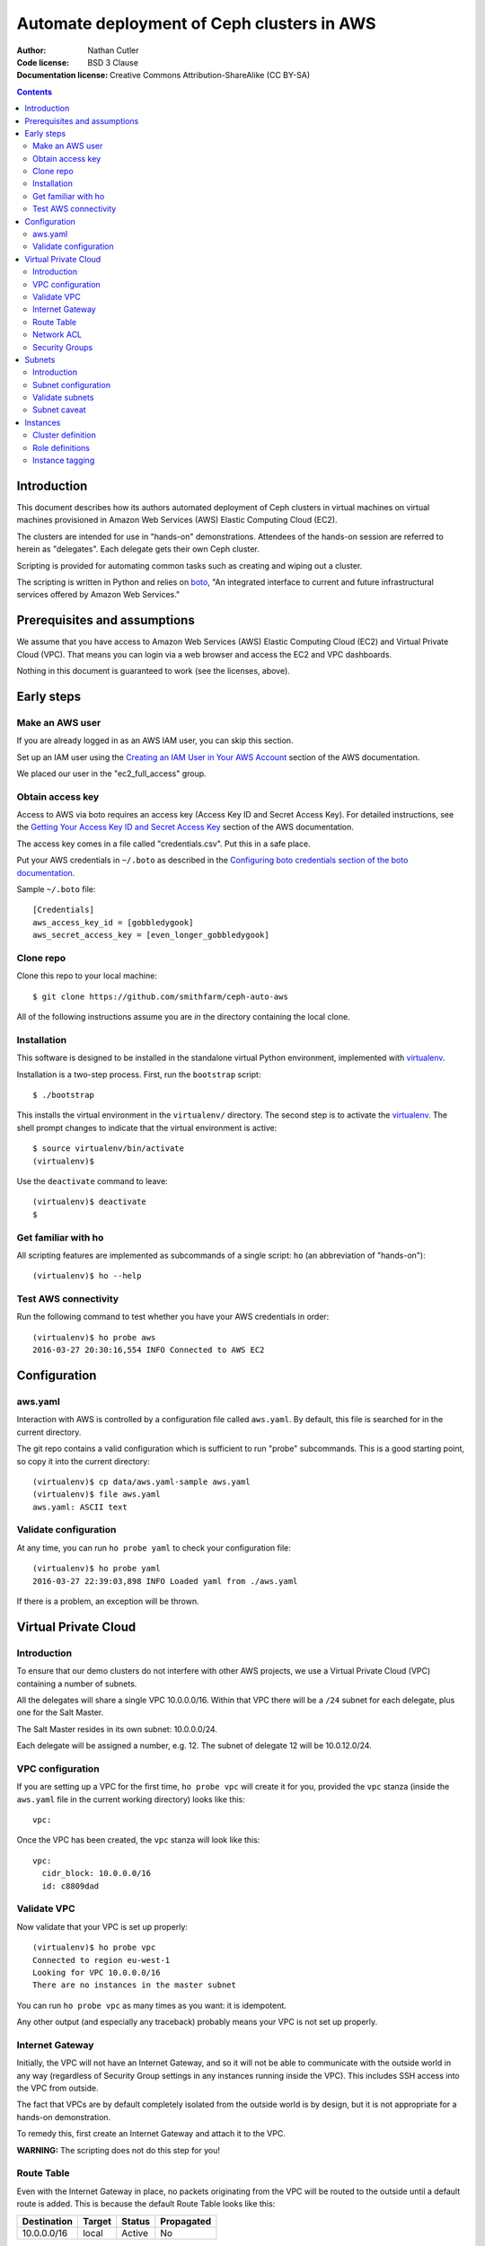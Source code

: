 ===========================================
Automate deployment of Ceph clusters in AWS
===========================================

:Author: Nathan Cutler
:Code license: BSD 3 Clause
:Documentation license: Creative Commons Attribution-ShareAlike (CC BY-SA)

.. contents::
   :depth: 3

Introduction
============

This document describes how its authors automated deployment of Ceph
clusters in virtual machines on virtual machines provisioned in Amazon Web
Services (AWS) Elastic Computing Cloud (EC2). 

The clusters are intended for use in "hands-on" demonstrations. Attendees
of the hands-on session are referred to herein as "delegates".  Each
delegate gets their own Ceph cluster.

Scripting is provided for automating common tasks such as creating and
wiping out a cluster.

The scripting is written in Python and relies on `boto`_, "An integrated
interface to current and future infrastructural services offered by Amazon Web
Services."

.. _`boto`: http://boto.cloudhackers.com/en/latest/index.html

Prerequisites and assumptions
=============================

We assume that you have access to Amazon Web Services (AWS) Elastic
Computing Cloud (EC2) and Virtual Private Cloud (VPC). That means you can login
via a web browser and access the EC2 and VPC dashboards.

Nothing in this document is guaranteed to work (see the licenses, above).

Early steps
===========

Make an AWS user
----------------

If you are already logged in as an AWS IAM user, you can skip this section.

Set up an IAM user using the `Creating an IAM User in Your AWS Account`_
section of the AWS documentation.

We placed our user in the "ec2_full_access" group.

.. _`Creating an IAM User in Your AWS Account`: http://docs.aws.amazon.com/IAM/latest/UserGuide/id_users_create.html`

Obtain access key
-----------------

Access to AWS via boto requires an access key (Access Key ID and Secret
Access Key). For detailed instructions, see the `Getting Your Access Key ID
and Secret Access Key`_ section of the AWS documentation.

The access key comes in a file called "credentials.csv". Put this in a safe
place.

Put your AWS credentials in ``~/.boto`` as described in the 
`Configuring boto credentials section of the boto documentation`_.

.. _`Getting Your Access Key ID and Secret Access Key`: http://docs.aws.amazon.com/AWSSimpleQueueService/latest/SQSGettingStartedGuide/AWSCredentials.html
.. _`Configuring boto credentials section of the boto documentation`: http://boto.readthedocs.org/en/latest/getting_started.html#configuring-boto-credentials

Sample ``~/.boto`` file::

    [Credentials]
    aws_access_key_id = [gobbledygook]
    aws_secret_access_key = [even_longer_gobbledygook]

Clone repo
----------

Clone this repo to your local machine::

    $ git clone https://github.com/smithfarm/ceph-auto-aws

All of the following instructions assume you are *in* the directory
containing the local clone.

Installation
------------

This software is designed to be installed in the standalone virtual Python
environment, implemented with `virtualenv`_.

Installation is a two-step process. First, run the ``bootstrap`` script::

    $ ./bootstrap

This installs the virtual environment in the ``virtualenv/`` directory. The
second step is to activate the `virtualenv`_. The shell prompt changes to
indicate that the virtual environment is active::

    $ source virtualenv/bin/activate
    (virtualenv)$

Use the ``deactivate`` command to leave::

    (virtualenv)$ deactivate
    $

.. _`virtualenv`: https://virtualenv.pypa.io/en/latest/


Get familiar with ho
--------------------

All scripting features are implemented as subcommands of a single script:
``ho`` (an abbreviation of "hands-on")::

    (virtualenv)$ ho --help

Test AWS connectivity
---------------------

Run the following command to test whether you have your AWS
credentials in order::

    (virtualenv)$ ho probe aws
    2016-03-27 20:30:16,554 INFO Connected to AWS EC2

Configuration
=============

aws.yaml
--------

Interaction with AWS is controlled by a configuration file called ``aws.yaml``.
By default, this file is searched for in the current directory.

The git repo contains a valid configuration which is sufficient to run "probe"
subcommands. This is a good starting point, so copy it into the current
directory::

    (virtualenv)$ cp data/aws.yaml-sample aws.yaml
    (virtualenv)$ file aws.yaml
    aws.yaml: ASCII text

Validate configuration
----------------------

At any time, you can run ``ho probe yaml`` to check your configuration file::

    (virtualenv)$ ho probe yaml
    2016-03-27 22:39:03,898 INFO Loaded yaml from ./aws.yaml

If there is a problem, an exception will be thrown.

Virtual Private Cloud
=====================

Introduction
------------

To ensure that our demo clusters do not interfere with other AWS projects,
we use a Virtual Private Cloud (VPC) containing a number of subnets.

All the delegates will share a single VPC 10.0.0.0/16. Within that VPC there
will be a ``/24`` subnet for each delegate, plus one for the Salt Master.

The Salt Master resides in its own subnet: 10.0.0.0/24.

Each delegate will be assigned a number, e.g. 12. The subnet of delegate 12
will be 10.0.12.0/24.

VPC configuration
-----------------

If you are setting up a VPC for the first time, ``ho probe vpc`` will create
it for you, provided the ``vpc`` stanza (inside the ``aws.yaml`` file in the
current working directory) looks like this::

    vpc:

Once the VPC has been created, the ``vpc`` stanza will look like this::

    vpc:
      cidr_block: 10.0.0.0/16
      id: c8809dad

Validate VPC
------------

Now validate that your VPC is set up properly::

    (virtualenv)$ ho probe vpc
    Connected to region eu-west-1
    Looking for VPC 10.0.0.0/16
    There are no instances in the master subnet

You can run ``ho probe vpc`` as many times as you want: it is idempotent.

Any other output (and especially any traceback) probably means your VPC is
not set up properly.

Internet Gateway
----------------

Initially, the VPC will not have an Internet Gateway, and so it will not 
be able to communicate with the outside world in any way (regardless of 
Security Group settings in any instances running inside the VPC). This includes
SSH access into the VPC from outside.

The fact that VPCs are by default completely isolated from the outside world is
by design, but it is not appropriate for a hands-on demonstration.

To remedy this, first create an Internet Gateway and attach it to the VPC. 

**WARNING:** The scripting does not do this step for you!

Route Table
-----------

Even with the Internet Gateway in place, no packets originating from the VPC
will be routed to the outside until a default route is added. This is because
the default Route Table looks like this:

=========== ======= ======= ===========
Destination Target  Status  Propagated
=========== ======= ======= ===========
10.0.0.0/16 local   Active  No
=========== ======= ======= ===========

Add a "default route" line to this table, so it looks like this:

=========== ======= ======= ===========
Destination Target  Status  Propagated
=========== ======= ======= ===========
10.0.0.0/16 local   Active  No
0.0.0.0/0   igw-... Active  No
=========== ======= ======= ===========

**WARNING:** The scripting does not do this step for you!

Network ACL
-----------

Network ACLs are like firewalls at the subnet level. For more information, see
the `Network ACLs chapter of the AWS documentation`_.

.. _`Network ACLs chapter of the AWS documentation`: http://docs.aws.amazon.com/AmazonVPC/latest/UserGuide/VPC_ACLs.html

Even with the Internet Gateway and the Route Table set up, networking may
still not work as expected inside the VPC. If this is the case, check if
there is a Network ACL associated with your VPC, and check the settings::

    "Security" -> "Network ACLs" in VPC Dashboard

**WARNING:** The scripting does not do this step for you!

Security Groups
---------------

Security Groups are like firewalls at the instance (individual VM) level. For
more information, see the `Security Groups for Your VPC` chapter of the AWS
documentation.

.. _`Security Groups for Your VPC`: http://docs.aws.amazon.com/AmazonVPC/latest/UserGuide/VPC_SecurityGroups.html

Even with the Internet Gateway and the Route Table set up, and Network ACL wide
open or disabled, networking may still not work as expected inside the VPC. If
this is the case, check if there are any Security Groups associated with your
VPC::

    "Security" -> "Security Groups" in VPC Dashboard

Initially, you can set the inbound and outbound rules of your VPC's default
Security Group to "wide open" like this:

**Inbound Rules**

=========== ======== ========== ===========
Type        Protocol Port Range Source
=========== ======== ========== ===========
ALL Traffic ALL      ALL        sg-...
=========== ======== ========== ===========

**Outbound Rules**

=========== ======== ========== ===========
Type        Protocol Port Range Destination
=========== ======== ========== ===========
ALL Traffic ALL      ALL        0.0.0.0/0
=========== ======== ========== ===========

However, such a setup means the machines in your VPC will be exposed to
scanning, and if they have any unpatched vulnerabilities evil people might take
control of them.

To address this, remove those lines and add inbound/outbound rules covering all
the public network segments from which people will be accessing your VPC.

**WARNING:** The scripting does not do this step for you!

Subnets
=======

Introduction
------------

As explained in the introduction to the `Virtual Private Cloud`_ chapter,
each delegate will have their own "Class C" ``/24`` virtual network, or
"subnet".

Subnet configuration
--------------------

Initially, the ``subnets`` stanza of your ``aws.yaml`` file should be empty::

    subnets:

Do not add anything here: the scripting will create subnets automatically based
on the number of delegates given in the ``delegates`` stanza, e.g.::

    delegates: 12

Validate subnets
----------------

To ensure that the subnets are created, you can run::

    (virtualenv)$ ho probe subnets

This will create a ``10.0.0.0/24`` subnet for the Salt Master and one
additional ``/24`` for each delegate. It will also add the appropriate tags to
the subnet objects.

Subnet caveat
-------------

AWS reserves both the first four IP addresses and the last IP address in
each subnet's CIDR block. For example, in the ``10.0.0.0/24`` subnet, these IP
addresses are not available for use:

* 10.0.0.0: Network address.
* 10.0.0.1: Reserved by AWS for the VPC router.
* 10.0.0.2: Reserved by AWS for mapping to the Amazon-provided DNS.
* 10.0.0.3: Reserved by AWS for future use.
* 10.0.0.255: Network broadcast address. We do not support broadcast in a VPC,
  therefore we reserve this address. 

Instances
=========

Once the subnets are set up, the next step is to install a set of
clusters/delegates.

This software assumes that each delegate will have one cluster and all the
clusters will be identical.

Each cluster consists of some number of instances, and each instance has a role
that it plays in the cluster.

Before you can install a cluster (or twelve!), you must first edit the `cluster
definition`_ and `role definitions`_ in the yaml.

Cluster definition
------------------

The cluster is defined in the ``cluster-definition`` stanza of the yaml. This
stanza consists of an array of instance definitions. Each instance definition
must contain a ``role`` attribute defining the *instance role*, which should be
a very short string (e.g., "mon1") describing the role this instance will play
in the cluster. 

The value of each ``role`` attribute must match one of roles defined in the
``roles`` yaml stanza.

To validate the cluster definition, do::

    (virtualenv)$ ho probe cluster-definition

This command loads the yaml file and performs various checks on the
``cluster-definition`` attribute.

Role definitions
----------------

The roles themselves are defined in the ``roles`` section of the yaml, which
contains a set of name-value pairs. The name is the role name, and the
value is the role definition.

Each role definition may contain one or more of the following attributes:

========================= ====================================================
Role definition attribute Description
========================= ====================================================
ami-id                    the AMI ID of the image from which to create the instance
replace-from-environment  FIXME
type                      the Instance Type 
user-data                 file containing user-data
volume                    disk volume to be attached to the instance (optional)
========================= ====================================================

If an attribute is missing, the default is taken. Defaults are defined in a
special role called ``defaults``.

To validate the role definitions, do::

    (virtualenv)$ ho probe roles

This command loads the yaml file and performs various checks on the
``roles`` attribute.

Instance tagging
----------------

Automatically, each cluster instance will be tagged as follows:

======== ===========================================
Tag      Description
======== ===========================================
Name     the value of the ``nametag`` yaml attribute
Delegate the delegate number
Role     the instance role
======== ===========================================

